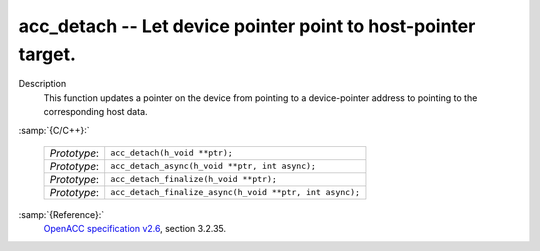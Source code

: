 ..
  Copyright 1988-2021 Free Software Foundation, Inc.
  This is part of the GCC manual.
  For copying conditions, see the GPL license file

.. _acc_detach:
acc_detach -- Let device pointer point to host-pointer target.
**************************************************************

Description
  This function updates a pointer on the device from pointing to a device-pointer
  address to pointing to the corresponding host data.

:samp:`{C/C++}:`

  ============  =======================================================
  *Prototype*:  ``acc_detach(h_void **ptr);``
  *Prototype*:  ``acc_detach_async(h_void **ptr, int async);``
  *Prototype*:  ``acc_detach_finalize(h_void **ptr);``
  *Prototype*:  ``acc_detach_finalize_async(h_void **ptr, int async);``
  ============  =======================================================

:samp:`{Reference}:`
  `OpenACC specification v2.6 <https://www.openacc.org>`_, section
  3.2.35.

